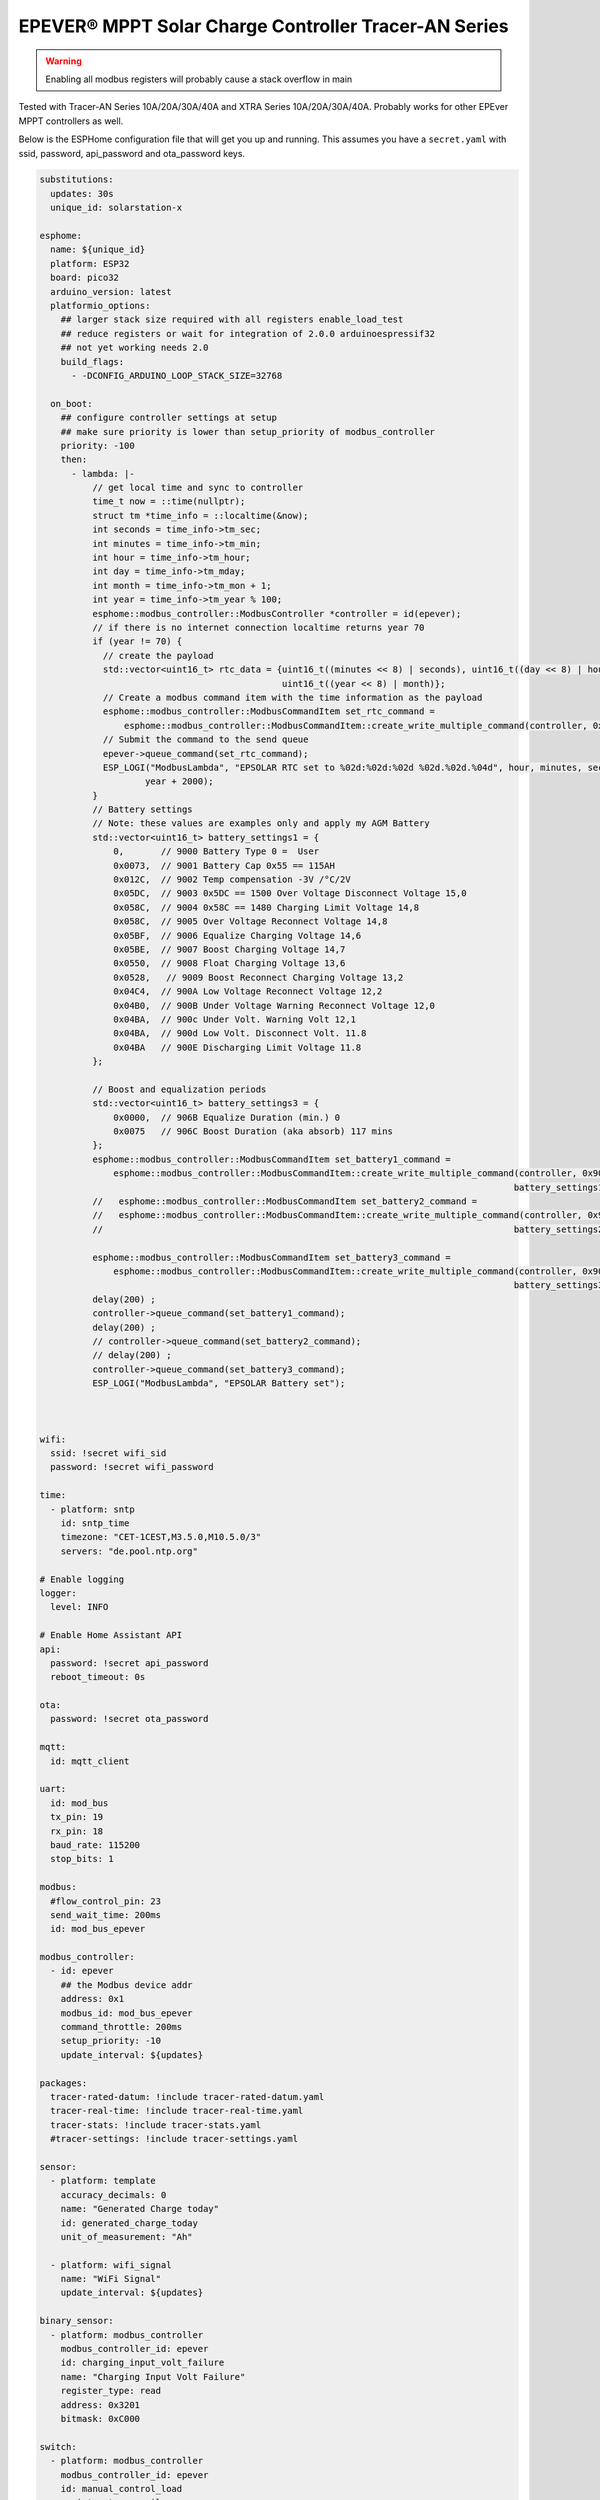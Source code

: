 EPEVER® MPPT Solar Charge Controller Tracer-AN Series
=====================================================
.. seo::
    :description: ESPHome configuration for EPEVER® MPPT Solar Charge Controller Tracer-AN Series
    :image: images/mages/tracer-an.jpg
    :keywords: EPEVER Tracer

.. figure:: images/tracer-an.jpg
    :align: center
    :width: 50.0%

.. warning::

    Enabling all modbus registers will probably cause a stack overflow in main


Tested with Tracer-AN Series 10A/20A/30A/40A and XTRA Series 10A/20A/30A/40A.
Probably works for other EPEver MPPT controllers as well.


Below is the ESPHome configuration file that will get you up and running. This assumes you have a ``secret.yaml`` with ssid, password, api_password and ota_password keys.

.. code-block:: yaml

    substitutions:
      updates: 30s
      unique_id: solarstation-x

    esphome:
      name: ${unique_id}
      platform: ESP32
      board: pico32
      arduino_version: latest
      platformio_options:
        ## larger stack size required with all registers enable_load_test
        ## reduce registers or wait for integration of 2.0.0 arduinoespressif32 
        ## not yet working needs 2.0
        build_flags:
          - -DCONFIG_ARDUINO_LOOP_STACK_SIZE=32768

      on_boot:
        ## configure controller settings at setup
        ## make sure priority is lower than setup_priority of modbus_controller
        priority: -100
        then:
          - lambda: |-
              // get local time and sync to controller
              time_t now = ::time(nullptr);
              struct tm *time_info = ::localtime(&now);
              int seconds = time_info->tm_sec;
              int minutes = time_info->tm_min;
              int hour = time_info->tm_hour;
              int day = time_info->tm_mday;
              int month = time_info->tm_mon + 1;
              int year = time_info->tm_year % 100;
              esphome::modbus_controller::ModbusController *controller = id(epever);
              // if there is no internet connection localtime returns year 70
              if (year != 70) {
                // create the payload
                std::vector<uint16_t> rtc_data = {uint16_t((minutes << 8) | seconds), uint16_t((day << 8) | hour),
                                                  uint16_t((year << 8) | month)};
                // Create a modbus command item with the time information as the payload
                esphome::modbus_controller::ModbusCommandItem set_rtc_command =
                    esphome::modbus_controller::ModbusCommandItem::create_write_multiple_command(controller, 0x9013, 3, rtc_data);
                // Submit the command to the send queue
                epever->queue_command(set_rtc_command);
                ESP_LOGI("ModbusLambda", "EPSOLAR RTC set to %02d:%02d:%02d %02d.%02d.%04d", hour, minutes, seconds, day, month,
                        year + 2000);
              }
              // Battery settings
              // Note: these values are examples only and apply my AGM Battery
              std::vector<uint16_t> battery_settings1 = {
                  0,       // 9000 Battery Type 0 =  User
                  0x0073,  // 9001 Battery Cap 0x55 == 115AH
                  0x012C,  // 9002 Temp compensation -3V /°C/2V
                  0x05DC,  // 9003 0x5DC == 1500 Over Voltage Disconnect Voltage 15,0
                  0x058C,  // 9004 0x58C == 1480 Charging Limit Voltage 14,8
                  0x058C,  // 9005 Over Voltage Reconnect Voltage 14,8
                  0x05BF,  // 9006 Equalize Charging Voltage 14,6
                  0x05BE,  // 9007 Boost Charging Voltage 14,7
                  0x0550,  // 9008 Float Charging Voltage 13,6
                  0x0528,   // 9009 Boost Reconnect Charging Voltage 13,2
                  0x04C4,  // 900A Low Voltage Reconnect Voltage 12,2
                  0x04B0,  // 900B Under Voltage Warning Reconnect Voltage 12,0
                  0x04BA,  // 900c Under Volt. Warning Volt 12,1
                  0x04BA,  // 900d Low Volt. Disconnect Volt. 11.8
                  0x04BA   // 900E Discharging Limit Voltage 11.8
              };

              // Boost and equalization periods
              std::vector<uint16_t> battery_settings3 = {
                  0x0000,  // 906B Equalize Duration (min.) 0
                  0x0075   // 906C Boost Duration (aka absorb) 117 mins
              };
              esphome::modbus_controller::ModbusCommandItem set_battery1_command =
                  esphome::modbus_controller::ModbusCommandItem::create_write_multiple_command(controller, 0x9000, battery_settings1.size() ,
                                                                                              battery_settings1);
              //   esphome::modbus_controller::ModbusCommandItem set_battery2_command =
              //   esphome::modbus_controller::ModbusCommandItem::create_write_multiple_command(controller, 0x900A, battery_settings2.size() ,
              //                                                                              battery_settings2);

              esphome::modbus_controller::ModbusCommandItem set_battery3_command =
                  esphome::modbus_controller::ModbusCommandItem::create_write_multiple_command(controller, 0x906B, battery_settings3.size(),
                                                                                              battery_settings3);
              delay(200) ;
              controller->queue_command(set_battery1_command);
              delay(200) ;
              // controller->queue_command(set_battery2_command);
              // delay(200) ;
              controller->queue_command(set_battery3_command);
              ESP_LOGI("ModbusLambda", "EPSOLAR Battery set");



    wifi:
      ssid: !secret wifi_sid
      password: !secret wifi_password

    time:
      - platform: sntp
        id: sntp_time
        timezone: "CET-1CEST,M3.5.0,M10.5.0/3"
        servers: "de.pool.ntp.org"

    # Enable logging
    logger:
      level: INFO

    # Enable Home Assistant API
    api:
      password: !secret api_password
      reboot_timeout: 0s

    ota:
      password: !secret ota_password

    mqtt:
      id: mqtt_client
    
    uart:
      id: mod_bus
      tx_pin: 19
      rx_pin: 18
      baud_rate: 115200
      stop_bits: 1

    modbus:
      #flow_control_pin: 23
      send_wait_time: 200ms
      id: mod_bus_epever

    modbus_controller:
      - id: epever
        ## the Modbus device addr
        address: 0x1
        modbus_id: mod_bus_epever
        command_throttle: 200ms
        setup_priority: -10
        update_interval: ${updates}

    packages:
      tracer-rated-datum: !include tracer-rated-datum.yaml
      tracer-real-time: !include tracer-real-time.yaml
      tracer-stats: !include tracer-stats.yaml
      #tracer-settings: !include tracer-settings.yaml
      
    sensor:
      - platform: template
        accuracy_decimals: 0
        name: "Generated Charge today"
        id: generated_charge_today
        unit_of_measurement: "Ah"

      - platform: wifi_signal
        name: "WiFi Signal"
        update_interval: ${updates}

    binary_sensor:
      - platform: modbus_controller
        modbus_controller_id: epever
        id: charging_input_volt_failure
        name: "Charging Input Volt Failure"
        register_type: read
        address: 0x3201
        bitmask: 0xC000

    switch:
      - platform: modbus_controller
        modbus_controller_id: epever
        id: manual_control_load
        register_type: coil
        address: 2
        name: "manual control the load"
        bitmask: 1

      - platform: modbus_controller
        modbus_controller_id: epever
        id: default_control_the_load
        register_type: coil
        address: 3
        name: "default control the load"
        bitmask: 1

      - platform: modbus_controller
        modbus_controller_id: epever
        id: enable_load_test
        register_type: coil
        address: 5
        name: "enable load test mode"
        bitmask: 1

      - platform: modbus_controller
        modbus_controller_id: epever
        id: force_load
        register_type: coil
        address: 6
        name: "Force Load on/off"
        bitmask: 1

      # - platform: modbus_controller
      #   modbus_controller_id: epever
      #   id: clear_energy_stats
      #   register_type: coil
      #   address: 0x14
      #   name: "Clear generating  electricity statistic"
      #   bitmask: 1

    #  - platform: modbus_controller
    #    modbus_controller_id: epever
    #    id: reset_to_fabric_default
    #    name: "Reset to Factory Default"
    #    register_type: coil
    #    address: 0x15
    #    bitmask: 1

    text_sensor:
      - platform: modbus_controller
        modbus_controller_id: epever
        name: "rtc_clock"
        id: rtc_clock
        internal: true
        register_type: holding
        address: 0x9013
        register_count: 3
        raw_encode: HEXBYTES
        response_size: 6
        #                /*
        #                E20 Real time clock 9013 D7-0 Sec, D15-8 Min
        #                E21 Real time clock 9014 D7-0 Hour, D15-8 Day
        #                E22 Real time clock 9015 D7-0 Month, D15-8 Year
        #                */
        on_value:
          then:
            - lambda: |-
                ESP_LOGV("main", "decoding rtc hex encoded raw data: %s", x.c_str());
                uint8_t h=0,m=0,s=0,d=0,month_=0,y = 0 ;
                m = esphome::modbus_controller::byte_from_hex_str(x,0);
                s = esphome::modbus_controller::byte_from_hex_str(x,1);
                d = esphome::modbus_controller::byte_from_hex_str(x,2);
                h = esphome::modbus_controller::byte_from_hex_str(x,3);
                y = esphome::modbus_controller::byte_from_hex_str(x,4);
                month_ = esphome::modbus_controller::byte_from_hex_str(x,5);
                // Now check if the rtc time of the controller is ok and correct it
                time_t now = ::time(nullptr);
                struct tm *time_info = ::localtime(&now);
                int seconds = time_info->tm_sec;
                int minutes = time_info->tm_min;
                int hour = time_info->tm_hour;
                int day = time_info->tm_mday;
                int month = time_info->tm_mon + 1;
                int year = time_info->tm_year % 100;
                // correct time if needed (ignore seconds)
                if (d != day || month_ != month || y != year || h != hour || m != minutes) {
                  // create the payload
                  std::vector<uint16_t> rtc_data = {uint16_t((minutes << 8) | seconds), uint16_t((day << 8) | hour),
                                                    uint16_t((year << 8) | month)};
                  // Create a modbus command item with the time information as the payload
                  esphome::modbus_controller::ModbusCommandItem set_rtc_command = esphome::modbus_controller::ModbusCommandItem::create_write_multiple_command(epever, 0x9013, 3, rtc_data);
                  // Submit the command to the send queue
                  epever->queue_command(set_rtc_command);
                  ESP_LOGI("ModbusLambda", "EPSOLAR RTC set to %02d:%02d:%02d %02d.%02d.%04d", hour, minutes, seconds, day, month, year + 2000);
                }
                char buffer[20];
                // format time as YYYY-mm-dd hh:mm:ss
                sprintf(buffer,"%04d-%02d-%02d %02d:%02d:%02d",y+2000,month_,d,h,m,s);
                id(template_rtc).publish_state(buffer);

      - platform: template
        name: "RTC Time Sensor"
        id: template_rtc

      - platform: modbus_controller
        modbus_controller_id: epever
        name: "rtc clock test 2"
        id: rtc_clock_test2
        internal: true
        register_type: holding
        address: 0x9013
        register_count: 3
        raw_encode: HEXBYTES
        response_size: 6

    web_server:
      port: 80

The definitions for most sensors is included using Packages

Rated Datum registers 
tracer-rated-datum.yaml

.. code-block:: yaml

    sensor:
      - platform: modbus_controller
        modbus_controller_id: epever
        id: array_rated_voltage
        name: "array_rated_voltage"
        address: 0x3000
        skip_updates: 60
        unit_of_measurement: "V"
        register_type: read
        value_type: U_WORD
        accuracy_decimals: 1
        filters:
            - multiply: 0.01

      - platform: modbus_controller
        modbus_controller_id: epever
        id: array_rated_current
        name: "array_rated_current"
        address: 0x3001
        unit_of_measurement: "A"
        register_type: read
        value_type: U_WORD
        accuracy_decimals: 2
        filters:
            - multiply: 0.01

      - platform: modbus_controller
        modbus_controller_id: epever
        id: array_rated_power
        name: "array_rated_power"
        address: 0x3002
        register_count: 2
        unit_of_measurement: "W"
        register_type: read
        value_type: U_DWORD_R
        accuracy_decimals: 1
        filters:
          - multiply: 0.01

      - platform: modbus_controller
        modbus_controller_id: epever
        id: battery_rated_voltage
        name: "battery_rated_voltage"
        address: 0x3004
        unit_of_measurement: "V"
        register_type: read
        value_type: U_WORD
        accuracy_decimals: 1
        filters:
          - multiply: 0.01

      - platform: modbus_controller
        modbus_controller_id: epever
        id: battery_rated_current
        name: "battery_rated_current"
        address: 0x3005
        unit_of_measurement: "A"
        register_type: read
        value_type: U_WORD
        accuracy_decimals: 1
        filters:
          - multiply: 0.01

      - platform: modbus_controller
        modbus_controller_id: epever
        id: battery_rated_power
        name: "battery_rated_power"
        address: 0x3006
        unit_of_measurement: "W"
        register_type: read
        value_type: U_DWORD_R
        accuracy_decimals: 1
        filters:
          - multiply: 0.01

      - platform: modbus_controller
        modbus_controller_id: epever
        id: charging_mode
        name: "charging_mode"
        address: 0x3008
        unit_of_measurement: ""
        register_type: read
        value_type: U_WORD
        accuracy_decimals: 0

      - platform: modbus_controller
        modbus_controller_id: epever
        id: rated_current_of_load
        name: "rated_current_of_load"
        address: 0x300E
        skip_updates: 60
        unit_of_measurement: "A"
        register_type: read
        value_type: U_WORD
        accuracy_decimals: 1
        filters:
          - multiply: 0.01


Real TimeDatum registers
tracer-real-time.yaml

.. code-block:: yaml

    sensor:
      - platform: modbus_controller
        modbus_controller_id: epever
        id: pv_input_voltage
        name: "PV array input voltage"
        address: 0x3100
        unit_of_measurement: "V" ## for any other unit the value is returned in minutes
        register_type: read
        value_type: U_WORD
        accuracy_decimals: 1
        filters:
          - multiply: 0.01

      - platform: modbus_controller
        modbus_controller_id: epever
        id: pv_input_current
        name: "PV array input current"
        address: 0x3101
        unit_of_measurement: "A" ## for any other unit the value is returned in minutes
        register_type: read
        value_type: U_WORD
        accuracy_decimals: 2
        filters:
          - multiply: 0.01

      - platform: modbus_controller
        modbus_controller_id: epever
        id: pv_input_power
        name: "PV array input power"
        address: 0x3102
        unit_of_measurement: "W" ## for any other unit the value is returned in minutes
        register_type: read
        value_type: U_DWORD_R
        accuracy_decimals: 1
        filters:
          - multiply: 0.01

      - platform: modbus_controller
        modbus_controller_id: epever
        id: charging_voltage
        name: "Charging voltage"
        address: 0x3104
        unit_of_measurement: "V"
        register_type: read
        value_type: U_WORD
        accuracy_decimals: 1
        filters:
          - multiply: 0.01

      - platform: modbus_controller
        modbus_controller_id: epever
        id: charging_current
        name: "Charging current"
        address: 0x3105
        unit_of_measurement: "A"
        register_type: read
        value_type: U_WORD
        accuracy_decimals: 1
        filters:
          - multiply: 0.01

      - platform: modbus_controller
        modbus_controller_id: epever
        id: charging_power
        name: "Charging power"
        address: 0x3106
        unit_of_measurement: "W"
        register_type: read
        value_type: U_DWORD_R
        accuracy_decimals: 1
        filters:
          - multiply: 0.01

      - platform: modbus_controller
        modbus_controller_id: epever
        id: load_voltage
        name: "Load voltage"
        address: 0x310C
        unit_of_measurement: "V"
        register_type: read
        value_type: U_WORD
        accuracy_decimals: 1
        filters:
          - multiply: 0.01

      - platform: modbus_controller
        modbus_controller_id: epever
        id: load_current
        name: "Load Current"
        address: 0x310D
        unit_of_measurement: "A"
        register_type: read
        value_type: U_WORD
        accuracy_decimals: 2
        filters:
          - multiply: 0.01

      - platform: modbus_controller
        modbus_controller_id: epever
        id: load_power
        name: "Load power"
        address: 0x310E
        unit_of_measurement: "W"
        register_type: read
        value_type: U_DWORD_R
        accuracy_decimals: 1
        filters:
          - multiply: 0.01

      - platform: modbus_controller
        modbus_controller_id: epever
        id: battery_temperature
        name: "Battery temperature"
        address: 0x3110
        unit_of_measurement: °C
        register_type: read
        value_type: U_WORD
        accuracy_decimals: 1
        filters:
          - multiply: 0.01

      - platform: modbus_controller
        modbus_controller_id: epever
        id: device_temperature
        name: "Device temperature"
        address: 0x3111
        unit_of_measurement: °C
        register_type: read
        value_type: U_WORD
        accuracy_decimals: 1
        filters:
          - multiply: 0.01

      - platform: modbus_controller
        modbus_controller_id: epever
        id: power_components_temperature
        name: "Power components temperature"
        address: 0x3112
        unit_of_measurement: °C
        register_type: read
        value_type: U_WORD
        accuracy_decimals: 1
        filters:
          - multiply: 0.01

      - platform: modbus_controller
        modbus_controller_id: epever
        id: battery_soc
        name: "Battery SOC"
        address: 0x311A
        unit_of_measurement: "%"
        register_type: read
        value_type: U_WORD
        accuracy_decimals: 0

      - platform: modbus_controller
        modbus_controller_id: epever
        id: remote_battery_temperature
        name: "Remote battery temperature"
        address: 0x311B
        unit_of_measurement: °C
        register_type: read
        value_type: U_WORD
        accuracy_decimals: 1
        filters:
          - multiply: 0.01
      - platform: modbus_controller
        modbus_controller_id: epever
        id: battery_volt_settings
        name: "Remote real voltage"
        address: 0x311D
        unit_of_measurement: "°C"
        register_type: read
        value_type: U_WORD
        accuracy_decimals: 1
        filters:
          - multiply: 0.01

      - platform: modbus_controller
        modbus_controller_id: epever
        id: Battery_status_volt
        name: "Battery status voltage"
        address: 0x3200
        register_type: read
        value_type: U_WORD
        bitmask: 7  #(Bits 0-3)
        accuracy_decimals: 0

      - platform: modbus_controller
        modbus_controller_id: epever
        id: Battery_status_temp
        name: "Battery status temeratur"
        address: 0x3200
        register_type: read
        value_type: U_WORD
        bitmask: 0x38  #(Bits 4-7)
        accuracy_decimals: 0

      - platform: modbus_controller
        modbus_controller_id: epever
        id: Charger_status
        name: "Charger status"
        address: 0x3201
        register_type: read
        value_type: U_WORD
        accuracy_decimals: 0

Statistic registers
tracer-stats.yaml
    
    .. code-block:: yaml

    sensor:
      - platform: modbus_controller
        modbus_controller_id: epever
        id: max_pv_voltage_today
        name: "Maximum PV voltage today"
        address: 0x3300
        register_type: read
        value_type: U_WORD
        accuracy_decimals: 1
        unit_of_measurement: "V"
        filters:
          - multiply: 0.01

      - platform: modbus_controller
        modbus_controller_id: epever
        id: min_pv_voltage_today
        name: "Minimum PV voltage today"
        address: 0x3301
        register_type: read
        value_type: U_WORD
        accuracy_decimals: 1
        unit_of_measurement: "V"
        filters:
          - multiply: 0.01

      - platform: modbus_controller
        modbus_controller_id: epever
        id: max_battery_voltage_today
        name: "Maximum battery voltage today"
        address: 0x3302
        register_type: read
        value_type: U_WORD
        accuracy_decimals: 1
        unit_of_measurement: "V"
        filters:
          - multiply: 0.01

      - platform: modbus_controller
        modbus_controller_id: epever
        id: min_battery_today
        name: "Minimum battery voltage today"
        address: 0x3303
        register_type: read
        value_type: U_WORD
        accuracy_decimals: 1
        unit_of_measurement: "V"
        filters:
          - multiply: 0.01

      - platform: modbus_controller
        modbus_controller_id: epever
        id: consumed_energy_today
        name: "Consumed energy today"
        address: 0x3304
        register_type: read
        value_type: U_DWORD_R
        accuracy_decimals: 0
        unit_of_measurement: "Wh"
        filters:
          - multiply: 10.0

      - platform: modbus_controller
        modbus_controller_id: epever
        id: consumed_energy_month
        name: "Consumed Energy Month"
        address: 0x3306
        register_type: read
        value_type: U_DWORD_R
        accuracy_decimals: 0
        unit_of_measurement: "Wh"
        filters:
          - multiply: 10.0

      - platform: modbus_controller
        modbus_controller_id: epever
        id: consumed_energy_year
        name: "Consumed energy year"
        address: 0x3308
        register_type: read
        value_type: U_DWORD_R
        accuracy_decimals: 1
        unit_of_measurement: "kWh"
        filters:
          - multiply: 0.01

      - platform: modbus_controller
        modbus_controller_id: epever
        id: consumed_energy_total
        name: "Consumed energy total"
        address: 0x330A
        register_type: read
        value_type: U_DWORD_R
        accuracy_decimals: 1
        unit_of_measurement: "kWh"
        filters:
          - multiply: 0.01

      - platform: modbus_controller
        modbus_controller_id: epever
        id: generated_energy_today
        name: "Generated energy today"
        address: 0x330C
        register_type: read
        value_type: U_DWORD_R
        accuracy_decimals: 0
        unit_of_measurement: "Wh"
        on_value:
          then:
            - sensor.template.publish:
                id: generated_charge_today
                state: !lambda "return x/12.0;"
        filters:
          - multiply: 10.0

      - platform: modbus_controller
        modbus_controller_id: epever
        id: generated_energy_month
        name: "Generated energy month"
        address: 0x330E
        register_type: read
        value_type: U_DWORD_R
        accuracy_decimals: 0
        unit_of_measurement: "Wh"
        filters:
          - multiply: 10.0

      - platform: modbus_controller
        modbus_controller_id: epever
        id: generated_energy_year
        name: "Generated energy year"
        address: 0x3310
        register_type: read
        value_type: U_DWORD_R
        accuracy_decimals: 1
        unit_of_measurement: "kWh"
        filters:
          - multiply: 0.01

      - platform: modbus_controller
        modbus_controller_id: epever
        id: generated_energy_total
        name: "Generated energy total"
        address: 0x3312
        register_type: read
        value_type: U_DWORD_R
        accuracy_decimals: 1
        filters:
          - multiply: 0.01

      - platform: modbus_controller
        modbus_controller_id: epever
        id: co2_reduction
        name: "CO2 reduction"
        address: 0x3314
        register_type: read
        value_type: U_DWORD_R
        accuracy_decimals: 1
        unit_of_measurement: "kg"
        filters:
          - multiply: 10.0

      - platform: modbus_controller
        modbus_controller_id: epever
        id: battery_voltage
        name: "Battery voltage"
        address: 0x331A
        register_type: read
        value_type: U_WORD
        accuracy_decimals: 1
        unit_of_measurement: "V"
        filters:
          - multiply: 0.01

      - platform: modbus_controller
        modbus_controller_id: epever
        id: battery_current
        name: "Battery current"
        address: 0x331B
        register_type: read
        value_type: S_DWORD_R
        register_count: 2
        accuracy_decimals: 2
        unit_of_measurement: "A"
        filters:
          - multiply: 0.01


Setting registers (commented out to save stack space)
tracer-settings.yaml

.. code-block:: yaml

    sensor:
      - platform: modbus_controller
        modbus_controller_id: epever
        id: battery_type
        address: 0x9000
        name: "Battery Type"
        register_type: holding
        value_type: U_WORD
        skip_updates: 50

      - platform: modbus_controller
        modbus_controller_id: epever
        id: battery_capacity
        address: 0x9001
        name: "Battery Capacity"
        register_type: holding
        value_type: U_WORD

      - platform: modbus_controller
        modbus_controller_id: epever
        id: temperature_compensation_coefficient
        address: 0x9002
        name: "Temperature compensation coefficient"
        unit_of_measurement: "mV/°C/2V"
        register_type: holding
        value_type: U_WORD
        filters:
          - multiply: 0.01

      - platform: modbus_controller
        modbus_controller_id: epever
        id: high_voltage_disconnect
        address: 0x9003
        name: "High Voltage disconnect"
        unit_of_measurement: "V"
        register_type: holding
        value_type: U_WORD
        filters:
          - multiply: 0.01

      - platform: modbus_controller
        modbus_controller_id: epever
        id: charging_limit_voltage
        address: 0x9004
        name: "Charging limit voltage"
        unit_of_measurement: "V"
        register_type: holding
        value_type: U_WORD
        filters:
          - multiply: 0.01

      - platform: modbus_controller
        modbus_controller_id: epever
        id: over_voltage_reconnect
        address: 0x9005
        name: "Over voltage reconnect"
        unit_of_measurement: "V"
        register_type: holding
        value_type: U_WORD
        filters:
          - multiply: 0.01

      - platform: modbus_controller
        modbus_controller_id: epever
        id: equalization_voltage
        address: 0x9006
        name: "Equalization voltage"
        unit_of_measurement: "V"
        register_type: holding
        value_type: U_WORD
        filters:
          - multiply: 0.01

      - platform: modbus_controller
        modbus_controller_id: epever
        id: boost_voltage
        address: 0x9007
        name: "Boost voltage"
        unit_of_measurement: "V"
        register_type: holding
        value_type: U_WORD
        filters:
          - multiply: 0.01

      - platform: modbus_controller
        modbus_controller_id: epever
        id: float_voltage
        address: 0x9008
        name: "Float voltage"
        unit_of_measurement: "V"
        register_type: holding
        value_type: U_WORD
        filters:
          - multiply: 0.01

      - platform: modbus_controller
        modbus_controller_id: epever
        id: boost_reconnect_voltage
        address: 0x9009
        name: "Boost reconnect voltage"
        unit_of_measurement: "V"
        register_type: holding
        value_type: U_WORD
        filters:
          - multiply: 0.01

      - platform: modbus_controller
        modbus_controller_id: epever
        id: low_voltage_reconnect
        address: 0x900A
        name: "Low voltage reconnect"
        unit_of_measurement: "V"
        register_type: holding
        value_type: U_WORD
        filters:
          - multiply: 0.01

      - platform: modbus_controller
        modbus_controller_id: epever
        id: under_voltage_recover
        address: 0x900B
        name: "Under voltage recover"
        unit_of_measurement: "V"
        register_type: holding
        value_type: U_WORD
        filters:
          - multiply: 0.01

      - platform: modbus_controller
        modbus_controller_id: epever
        id: under_voltage_warning
        address: 0x900C
        name: "Under voltage warning"
        unit_of_measurement: "V"
        register_type: holding
        value_type: U_WORD
        filters:
          - multiply: 0.01

      - platform: modbus_controller
        modbus_controller_id: epever
        id: low_voltage_disconnect
        address: 0x900D
        name: "Low voltage disconnect"
        unit_of_measurement: "V"
        register_type: holding
        value_type: U_WORD
        filters:
          - multiply: 0.01

      - platform: modbus_controller
        modbus_controller_id: epever
        id: discharging_limit_voltage
        address: 0x900E
        name: "Discharging limit voltage"
        unit_of_measurement: "V"
        register_type: holding
        value_type: U_WORD
        filters:
          - multiply: 0.01

      - platform: modbus_controller
        modbus_controller_id: epever
        id: battery_temperature_warning_upper_limit
        address: 0x9017
        name: "Battery temperature warning upper limit"
        unit_of_measurement: "°C"
        register_type: holding
        value_type: U_WORD
        # new range add 'skip_updates' again
        skip_updates: 50
        filters:
          - multiply: 0.01

      - platform: modbus_controller
        modbus_controller_id: epever
        id: battery_temperature_warning_lower_limit
        address: 0x9018
        name: "Battery temperature warning lower limit"
        unit_of_measurement: "°C"
        register_type: holding
        value_type: U_WORD
        filters:
          - multiply: 0.01

      - platform: modbus_controller
        modbus_controller_id: epever
        id: controller_inner_temperature_upper_limit
        address: 0x9019
        name: "Controller inner temperature upper limit"
        unit_of_measurement: "°C"
        register_type: holding
        value_type: U_WORD
        filters:
          - multiply: 0.01

      - platform: modbus_controller
        modbus_controller_id: epever
        id: controller_inner_temperature_upper_limit_recover
        address: 0x901A
        name: "Controller inner temperature upper limit recover"
        unit_of_measurement: "°C"
        register_type: holding
        value_type: U_WORD
        filters:
          - multiply: 0.01

      - platform: modbus_controller
        modbus_controller_id: epever
        id: power_component_temperature_upper_limit
        address: 0x901B
        name: "Power component temperature upper limit"
        unit_of_measurement: "°C"
        register_type: holding
        value_type: U_WORD
        filters:
          - multiply: 0.01

      - platform: modbus_controller
        modbus_controller_id: epever
        id: power_component_temperature_upper_limit_recover
        address: 0x901C
        name: "Power component temperature upper limit recover"
        unit_of_measurement: "°C"
        register_type: holding
        value_type: U_WORD
        filters:
          - multiply: 0.01

      - platform: modbus_controller
        modbus_controller_id: epever
        id: line_impedance
        address: 0x901D
        name: "Line Impedance"
        unit_of_measurement: "mOhm"
        register_type: holding
        value_type: U_WORD
        filters:
          - multiply: 0.01

      - platform: modbus_controller
        modbus_controller_id: epever
        id: dttv
        address: 0x901E
        name: "Day Time Threshold Voltage"
        unit_of_measurement: "V"
        register_type: holding
        value_type: U_WORD
        filters:
          - multiply: 0.01

      - platform: modbus_controller
        modbus_controller_id: epever
        id: light_signal_startup_delay_time
        address: 0x901F
        name: "Light signal startup delay time"
        unit_of_measurement: "mins"
        register_type: holding
        value_type: U_WORD
        filters:
          - multiply: 0.01

      - platform: modbus_controller
        modbus_controller_id: epever
        id: nttv
        address: 0x9020
        name: "Light Time Threshold Voltage"
        unit_of_measurement: "mins"
        register_type: holding
        value_type: U_WORD
        filters:
          - multiply: 0.01

      - platform: modbus_controller
        modbus_controller_id: epever
        id: light_signal_close_delay_time
        address: 0x9021
        name: "Light signal close delay time"
        unit_of_measurement: "mins"
        register_type: holding
        value_type: U_WORD
        filters:
          - multiply: 0.01

      - platform: modbus_controller
        modbus_controller_id: epever
        id:
          load_controlling_modes
          # 0000H Manual Control
          # 0001H Light ON/OFF
          # 0002H Light ON+ Timer/
          # 0003H Time Control
        address: 0x903D
        name: "Load controlling modes"
        register_type: holding
        accuracy_decimals: 0
        value_type: U_WORD
        skip_updates: 50

      - platform: modbus_controller
        modbus_controller_id: epever
        id: working_time_length_1
        # The length of load output timer1,
        # D15-D8,hour, D7-D0, minute
        address: 0x903E
        name: "Working_time length 1"
        register_type: holding
        accuracy_decimals: 0
        value_type: U_WORD

      - platform: modbus_controller
        modbus_controller_id: epever
        id: working_time_length_2
        address: 0x903F
        name: "Working_time length 1"
        register_type: holding
        accuracy_decimals: 0
        value_type: U_WORD

      - platform: modbus_controller
        modbus_controller_id: epever
        id: turn_on_timing_1_seconds
        address: 0x9042
        name: "Turn on timing 1 seconds"
        register_type: holding
        accuracy_decimals: 0
        value_type: U_WORD
        skip_updates: 50

      - platform: modbus_controller
        modbus_controller_id: epever
        id: turn_on_timing_1_minutes
        address: 0x9043
        name: "Turn on timing 1 minutes"
        register_type: holding
        accuracy_decimals: 0
        value_type: U_WORD

      - platform: modbus_controller
        modbus_controller_id: epever
        id: turn_on_timing_1_hours
        address: 0x9044
        name: "Turn on timing 1 hours"
        register_type: holding
        accuracy_decimals: 0
        value_type: U_WORD

      - platform: modbus_controller
        modbus_controller_id: epever
        id: turn_off_timing_1_seconds
        address: 0x9045
        name: "Turn off timing 1 seconds"
        register_type: holding
        accuracy_decimals: 0
        value_type: U_WORD

      - platform: modbus_controller
        modbus_controller_id: epever
        id: turn_off_timing_1_minutes
        address: 0x9046
        name: "Turn off timing 1 minutes"
        register_type: holding
        accuracy_decimals: 0
        value_type: U_WORD

      - platform: modbus_controller
        modbus_controller_id: epever
        id: turn_off_timing_1_hours
        address: 0x9047
        name: "Turn off timing 1 hours"
        register_type: holding
        accuracy_decimals: 0
        value_type: U_WORD

      - platform: modbus_controller
        modbus_controller_id: epever
        id: turn_on_timing_2_seconds
        address: 0x9048
        name: "Turn on timing 2 seconds"
        register_type: holding
        accuracy_decimals: 0
        value_type: U_WORD

      - platform: modbus_controller
        modbus_controller_id: epever
        id: turn_on_timing_2_minutes
        address: 0x9049
        name: "Turn on timing 2 minutes"
        register_type: holding
        accuracy_decimals: 0
        value_type: U_WORD

      - platform: modbus_controller
        modbus_controller_id: epever
        id: turn_on_timing_2_hours
        address: 0x904A
        name: "Turn on timing 2 hours"
        register_type: holding
        accuracy_decimals: 0
        value_type: U_WORD

      - platform: modbus_controller
        modbus_controller_id: epever
        id: turn_off_timing_2_seconds
        address: 0x904B
        name: "Turn off timing 2 seconds"
        register_type: holding
        accuracy_decimals: 0
        value_type: U_WORD

      - platform: modbus_controller
        modbus_controller_id: epever
        id: turn_off_timing_2_minutes
        address: 0x904C
        name: "Turn off timing 2 minutes"
        register_type: holding
        accuracy_decimals: 0
        value_type: U_WORD

      - platform: modbus_controller
        modbus_controller_id: epever
        id: turn_off_timing_2_hours
        address: 0x904D
        name: "Turn off timing 2 hours"
        register_type: holding
        accuracy_decimals: 0
        value_type: U_WORD

      - platform: modbus_controller
        modbus_controller_id: epever
        id: backlight_time
        address: 0x9063
        name: "Backlight time"
        register_type: holding
        accuracy_decimals: 0
        unit_of_measurement: "s"
        value_type: U_WORD

      - platform: modbus_controller
        modbus_controller_id: epever
        id: length_of_night_minutes
        address: 0x9065
        internal: true
        bitmask: 0xFF
        unit_of_measurement: "m"
        name: "Length of night-mins"
        register_type: holding
        value_type: U_WORD

      - platform: modbus_controller
        modbus_controller_id: epever
        id: length_of_night
        address: 0x9065
        bitmask: 0xFF00
        unit_of_measurement: "m"
        name: "Length of night"
        register_type: holding
        value_type: U_WORD
        skip_updates: 50
        filters:
          - lambda: return id(length_of_night_minutes).state  + ( 60 * x);


See Also
--------

- :doc:`/components/modbus_controller`
- `EPEVER Tracer Modbus Registers <http://www.solar-elektro.cz/data/dokumenty/1733_modbus_protocol.pdf>`__
- :ghedit:`Edit`
